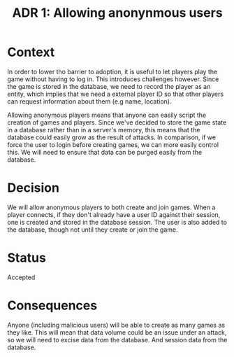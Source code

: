 #+TITLE: ADR 1: Allowing anonynmous users

* Context

In order to lower tho barrier to adoption, it is useful to let players
play the game without having to log in. This introduces challenges
however. Since the game is stored in the database, we need to record
the player as an entity, which implies that we need a external player
ID so that other players can request information about them (e.g
name, location).

Allowing anonymous players means that anyone can easily script the
creation of games and players. Since we've decided to store the game
state in a database rather than in a server's memory, this means that
the database could easily grow as the result of attacks. In
comparison, if we force the user to login before creating games, we
can more easily control this. We will need to ensure that data can be
purged easily from the database.

* Decision

We will allow anonymous players to both create and join games. When a
player connects, if they don't already have a user ID against their
session, one is created and stored in the database session. The user
is also added to the database, though not until they create or join
the game.

* Status

Accepted

* Consequences

Anyone (including malicious users) will be able to create as many
games as they like. This will mean that data volume could be an issue
under an attack, so we will need to excise data from the database.
And session data from the database.
